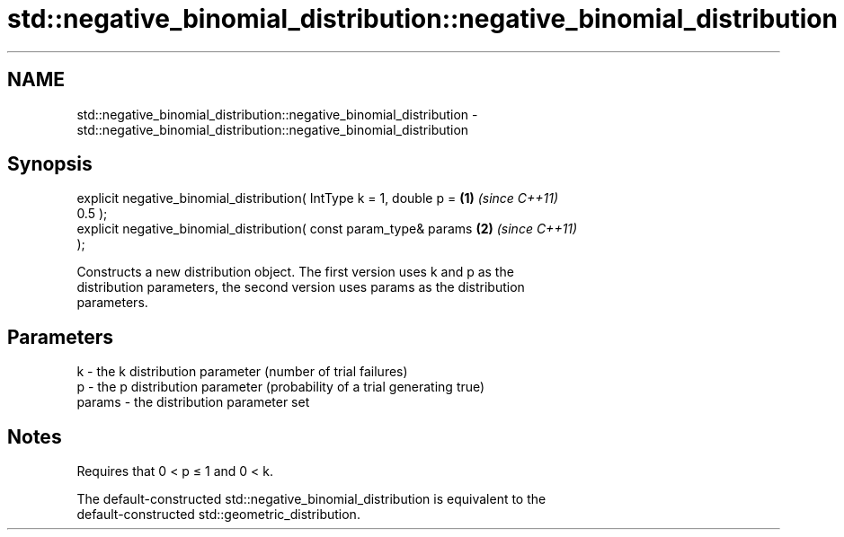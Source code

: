 .TH std::negative_binomial_distribution::negative_binomial_distribution 3 "Nov 25 2015" "2.0 | http://cppreference.com" "C++ Standard Libary"
.SH NAME
std::negative_binomial_distribution::negative_binomial_distribution \- std::negative_binomial_distribution::negative_binomial_distribution

.SH Synopsis
   explicit negative_binomial_distribution( IntType k = 1, double p = \fB(1)\fP \fI(since C++11)\fP
   0.5 );
   explicit negative_binomial_distribution( const param_type& params  \fB(2)\fP \fI(since C++11)\fP
   );

   Constructs a new distribution object. The first version uses k and p as the
   distribution parameters, the second version uses params as the distribution
   parameters.

.SH Parameters

   k      - the k distribution parameter (number of trial failures)
   p      - the p distribution parameter (probability of a trial generating true)
   params - the distribution parameter set

.SH Notes

   Requires that 0 < p ≤ 1 and 0 < k.

   The default-constructed std::negative_binomial_distribution is equivalent to the
   default-constructed std::geometric_distribution.
